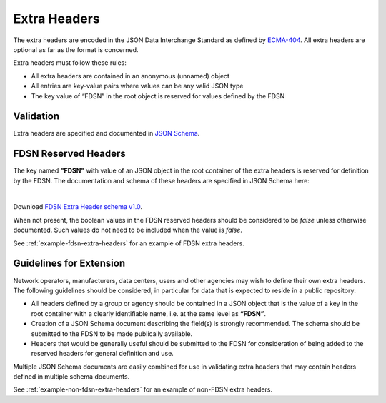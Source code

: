 .. _extra-headers:

==============
Extra Headers
==============

The extra headers are encoded in the JSON Data Interchange Standard as
defined by `ECMA-404 <https://www.ecma-international.org/publications-and-standards/standards/ecma-404/>`_.
All extra headers are optional as far as the format is concerned.

Extra headers must follow these rules:

- All extra headers are contained in an anonymous (unnamed) object
- All entries are key-value pairs where values can be any valid JSON type
- The key value of “FDSN” in the root object is reserved for values defined by the FDSN

----------------------------
Validation
----------------------------

Extra headers are specified and documented in `JSON Schema <http://json-schema.org/>`_.

----------------------------
FDSN Reserved Headers
----------------------------

The key named **"FDSN"** with value of an JSON object in the root
container of the extra headers is reserved for definition by the FDSN.
The documentation and schema of these headers are specified in JSON
Schema here:

.. collapse:: FDSN Extra Header schema v1.0

  .. jsonschema:: extra-headers/ExtraHeaders-FDSN-v1.0.schema.json
    :lift_definitions:
    :auto_reference:
    :auto_target:

|

Download `FDSN Extra Header schema v1.0 <https://raw.githubusercontent.com/iris-edu/miniSEED3/main/extra-headers/ExtraHeaders-FDSN-v1.0.schema.json>`_.

When not present, the boolean values in the FDSN reserved headers
should be considered to be `false` unless otherwise documented.  Such
values do not need to be included when the value is `false`.

See :ref:`example-fdsn-extra-headers` for an example of FDSN extra headers.

----------------------------------------------------------
Guidelines for Extension
----------------------------------------------------------

Network operators, manufacturers, data centers, users and other
agencies may wish to define their own extra headers.  The following
guidelines should be considered, in particular for data that is
expected to reside in a public repository:

- All headers defined by a group or agency should be contained in a
  JSON object that is the value of a key in the root container with a
  clearly identifiable name, i.e. at the same level as **“FDSN”**.

- Creation of a JSON Schema document describing the field(s) is
  strongly recommended.  The schema should be submitted to the FDSN to
  be made publically available.

- Headers that would be generally useful should be submitted to the
  FDSN for consideration of being added to the reserved headers for
  general definition and use.

Multiple JSON Schema documents are easily combined for use in
validating extra headers that may contain headers defined in multiple
schema documents.

See :ref:`example-non-fdsn-extra-headers` for an example of non-FDSN extra headers.
